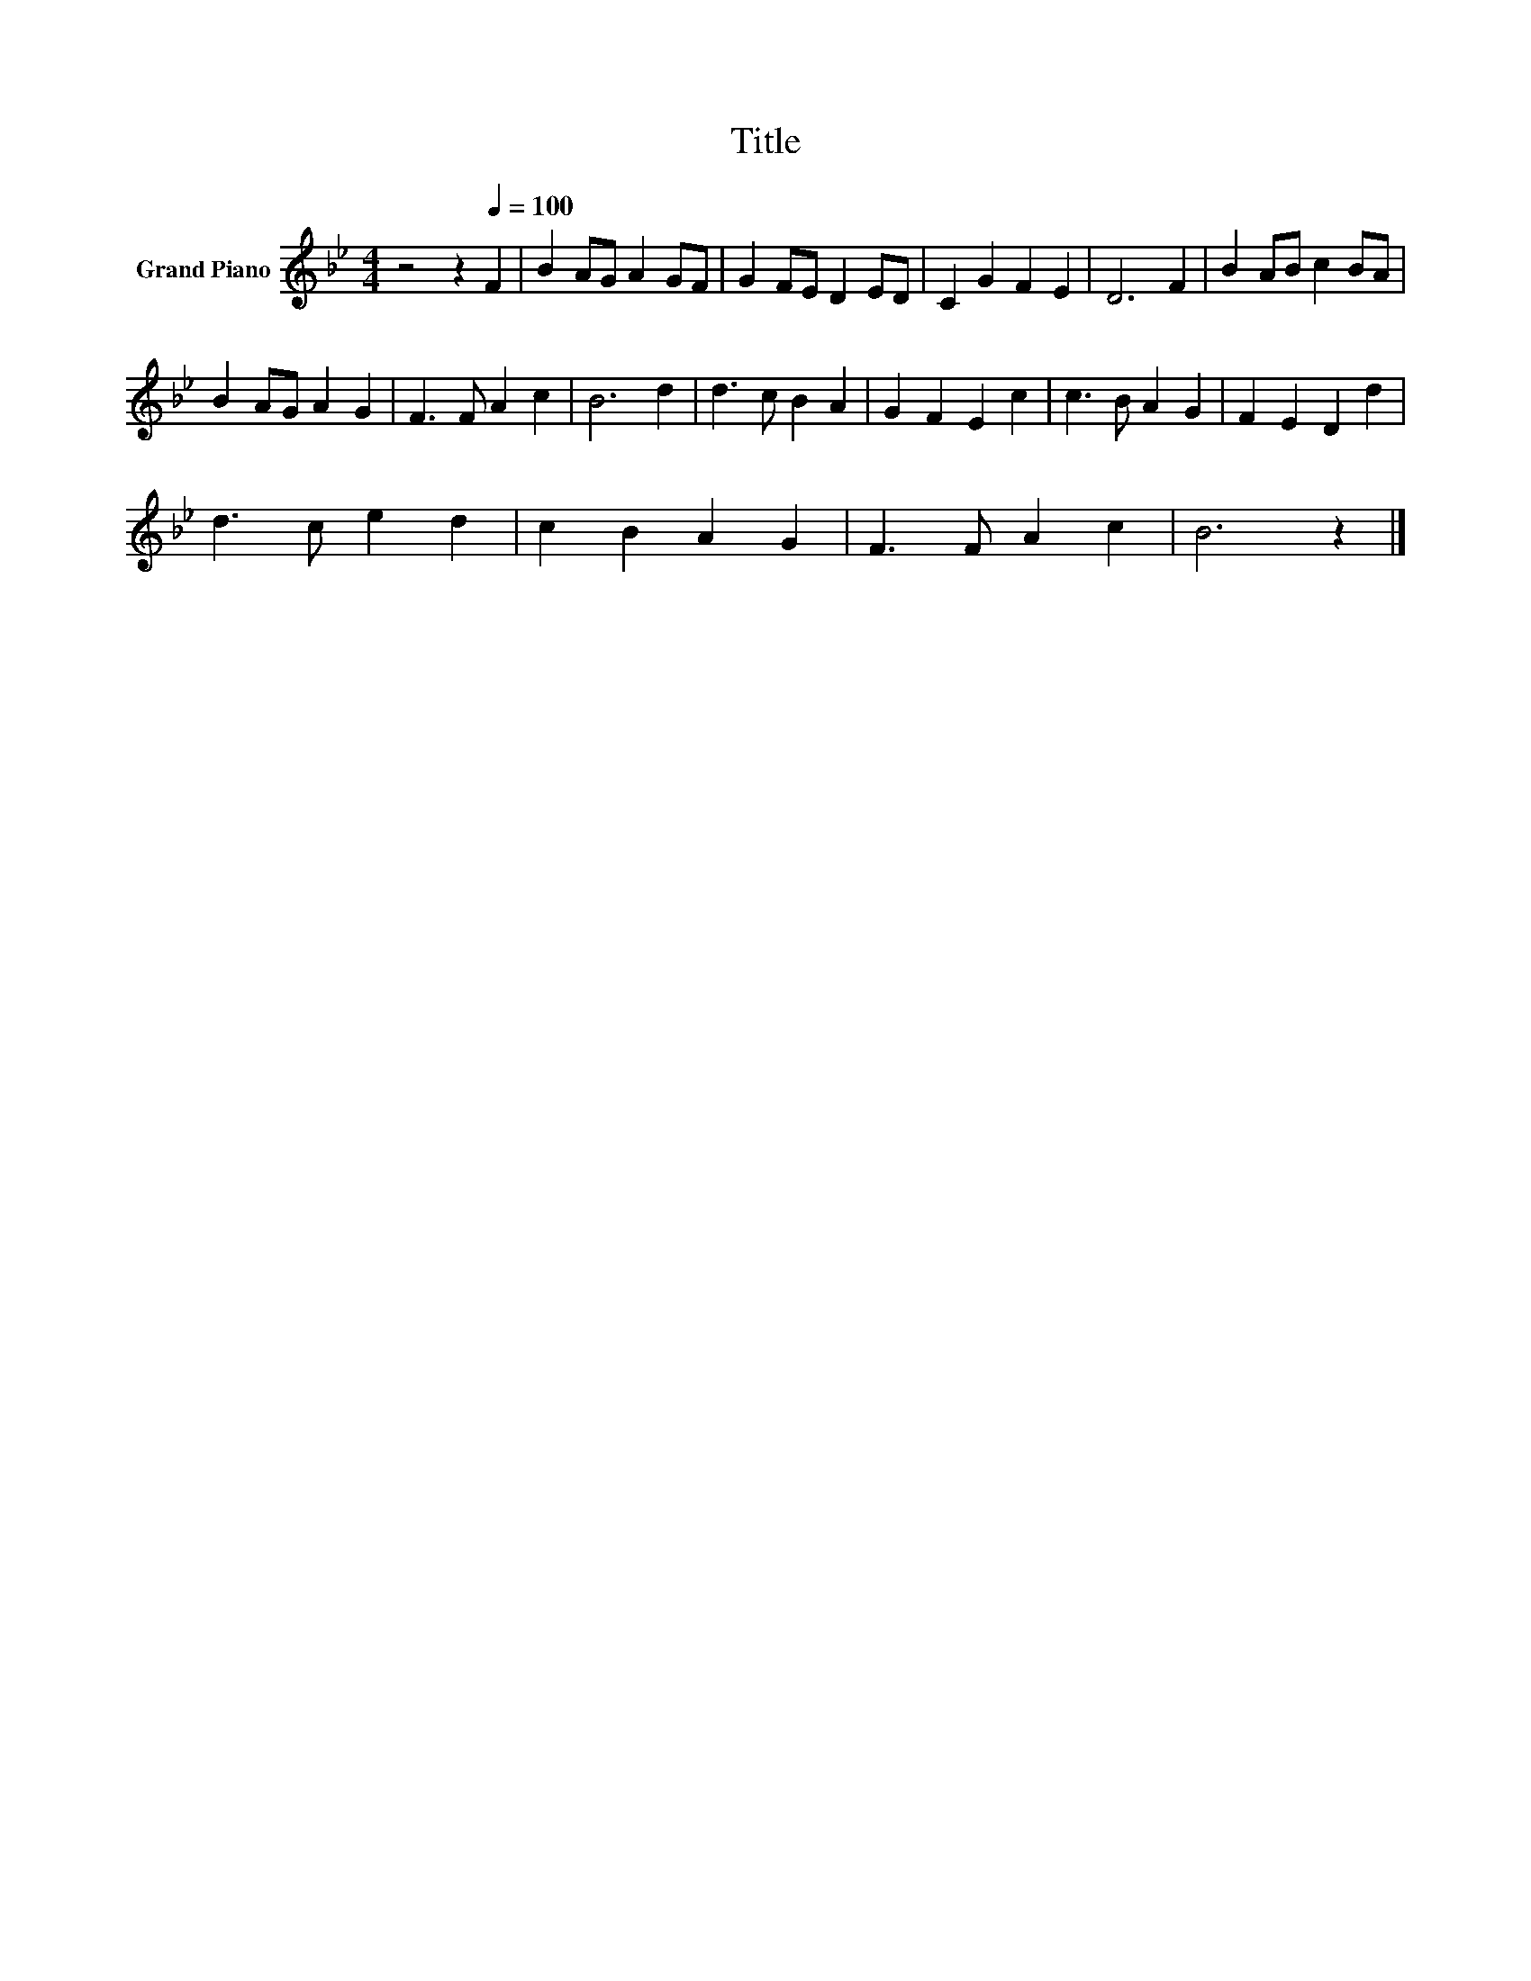 X:1
T:Title
L:1/8
M:4/4
K:Bb
V:1 treble nm="Grand Piano"
V:1
 z4 z2[Q:1/4=100] F2 | B2 AG A2 GF | G2 FE D2 ED | C2 G2 F2 E2 | D6 F2 | B2 AB c2 BA | %6
 B2 AG A2 G2 | F3 F A2 c2 | B6 d2 | d3 c B2 A2 | G2 F2 E2 c2 | c3 B A2 G2 | F2 E2 D2 d2 | %13
 d3 c e2 d2 | c2 B2 A2 G2 | F3 F A2 c2 | B6 z2 |] %17


